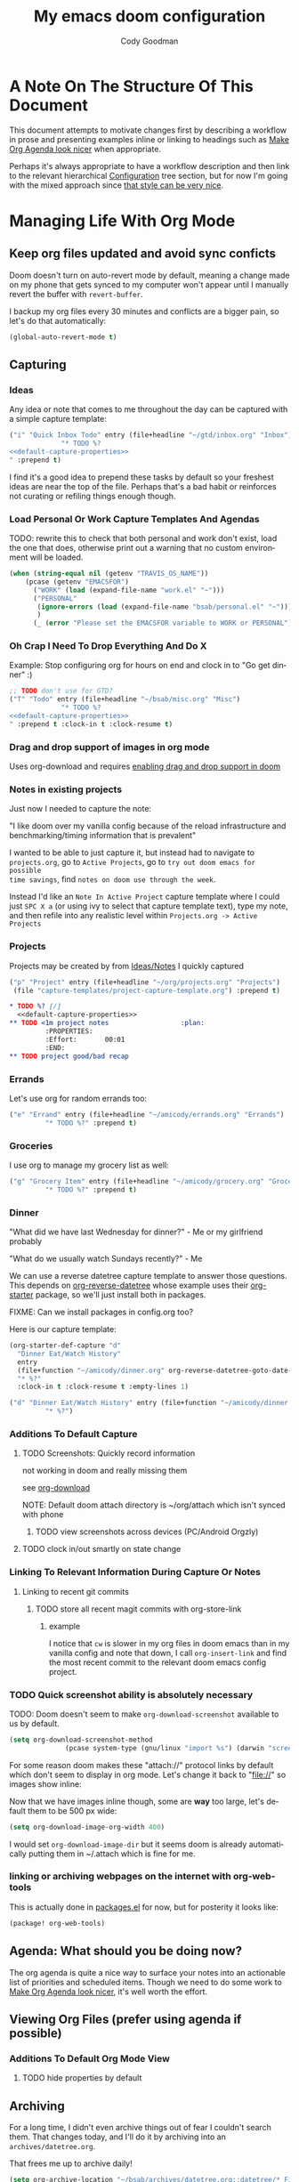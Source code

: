 :PROPERTIES:
:ID:       a3ba500f-c6c9-4173-8db9-8ad715f79405
:END:
#+TITLE: My emacs doom configuration
#+AUTHOR: Cody Goodman
#+EMAIL: cody@codygman.dev
#+LANGUAGE: en
#+STARTUP: inlineimages
#+PROPERTY: header-args :cache yes :results silent :padline no

* A Note On The Structure Of This Document
This document attempts to motivate changes first by describing a workflow in
prose and presenting examples inline or linking to headings such as [[id:a09cbdef-c018-45ff-af40-bdd78c0d7edd][Make Org
Agenda look nicer]] when appropriate.

Perhaps it's always appropriate  to have a workflow description and then link to
the relevant hierarchical [[id:bc892078-e21e-4f4e-885c-44c0ade78420][Configuration]] tree section, but for now I'm going
with the mixed approach since [[https://github.com/alhassy/emacs.d/blob/master/README.org#a-life-configuring-emacs][that style can be very nice]].
* Managing Life With Org Mode
** Keep org files updated and avoid sync conficts
Doom doesn't turn on auto-revert mode by default, meaning a change made on my
phone that gets synced to my computer won't appear until I manually revert the
buffer with =revert-buffer=.

I backup my org files every 30 minutes and conflicts are a bigger pain, so let's
do that automatically:

#+begin_src emacs-lisp :tangle yes
(global-auto-revert-mode t)
#+end_src
** Capturing
*** Ideas
:PROPERTIES:
:ID:       783fc72a-92d9-4ee1-9d58-9e77486cc544
:END:
Any idea or note that comes to me throughout the day can be captured with a
simple capture template:

#+begin_src emacs-lisp :noweb-ref simple-todo-capture-template :tangle no :noweb yes
("i" "Quick Inbox Todo" entry (file+headline "~/gtd/inbox.org" "Inbox")
             "* TODO %?
<<default-capture-properties>>
" :prepend t)
#+end_src

I find it's a good idea to prepend these tasks by default so your freshest ideas
are near the top of the file. Perhaps that's a bad habit or reinforces not
curating or refiling things enough though.
*** Load Personal Or Work Capture Templates And Agendas
TODO: rewrite this to check that both personal and work don't exist, load the one that does, otherwise print out a warning that no custom environment will be loaded.
#+begin_src emacs-lisp :tangle yes
(when (string-equal nil (getenv "TRAVIS_OS_NAME"))
    (pcase (getenv "EMACSFOR")
      ("WORK" (load (expand-file-name "work.el" "~")))
      ("PERSONAL"
       (ignore-errors (load (expand-file-name "bsab/personal.el" "~")))
       )
      (_ (error "Please set the EMACSFOR variable to WORK or PERSONAL"))))
#+end_src
*** Oh Crap I Need To Drop Everything And Do X

Example: Stop configuring org for hours on end and clock in to "Go get dinner" :)

#+begin_src emacs-lisp :noweb-ref simple-todo-clocking-capture-template :tangle no :noweb yes
;; TODO don't use for GTD?
("T" "Todo" entry (file+headline "~/bsab/misc.org" "Misc")
             "* TODO %?
<<default-capture-properties>>
" :prepend t :clock-in t :clock-resume t)
#+end_src
*** Drag and drop support of images in org mode
:PROPERTIES:
:ID:       2f6b5dea-987b-4153-8dbd-07954c5d4777
:END:
Uses org-download and requires [[file:init.el::(org +dragndrop) ; organize your plain life in plain text][enabling drag and drop support in doom]]
*** Notes in existing projects
Just now I needed to capture the note:

"I like doom over my vanilla config because of the reload infrastructure and
benchmarking/timing information that is prevalent"

I wanted to be able to just capture it, but instead had to navigate to
=projects.org=, go to =Active Projects=, go to =try out doom emacs for possible
time savings=, find =notes on doom use through the week=.

Instead I'd like an =Note In Active Project= capture template where I could just
=SPC X a= (or using ivy to select that capture template text), type my note, and
then refile into any realistic level within =Projects.org -> Active Projects=
*** Projects
Projects may be created by from [[id:783fc72a-92d9-4ee1-9d58-9e77486cc544][Ideas/Notes]] I quickly captured

#+begin_src emacs-lisp :noweb-ref project-capture-template :tangle no :noweb yes
("p" "Project" entry (file+headline "~/org/projects.org" "Projects")
 (file "capture-templates/project-capture-template.org") :prepend t)
#+end_src

#+begin_src org :tangle ~/bsab/capture-templates/project-capture-template.org :mkdirp yes :noweb yes
,* TODO %? [/]
  <<default-capture-properties>>
,** TODO <1m project notes                  :plan:
         :PROPERTIES:
         :Effort:       00:01
         :END:
,** TODO project good/bad recap
#+end_src
*** Errands
:PROPERTIES:
:ID:       b0892384-d742-4f66-a7eb-013ab39fb3e2
:END:
Let's use org for random errands too:

#+begin_src emacs-lisp :noweb-ref project-capture-template :tangle no :noweb yes
("e" "Errand" entry (file+headline "~/amicody/errands.org" "Errands")
         "* TODO %?" :prepend t)
#+end_src
*** Groceries
:PROPERTIES:
:ID:       4fd1e906-91c0-42f4-9d0b-367ee13d2814
:END:
I use org to manage my grocery list as well:

#+begin_src emacs-lisp :noweb-ref grocery-capture-template :tangle no :noweb yes
("g" "Grocery Item" entry (file+headline "~/amicody/grocery.org" "Groceries")
         "* TODO %?" :prepend t)
#+end_src
*** Dinner
:PROPERTIES:
:ID:       a80d9edf-dabd-4dde-b267-ae743a0e4d00
:END:
"What did we have last Wednesday for dinner?" - Me or my girlfriend probably

"What do we usually watch Sundays recently?" - Me

We can use a reverse datetree capture template to answer those questions. This
depends on [[https://github.com/akirak/org-reverse-datetree][org-reverse-datetree]] whose example uses their [[https://github.com/akirak/org-starter#installation][org-starter]] package, so
we'll just install both in packages.

FIXME: Can we install packages in config.org too?

Here is our capture template:

#+begin_src emacs-lisp :noweb-ref org-starter-dinner-capture-template-unused :tangle no :noweb yes
(org-starter-def-capture "d"
  "Dinner Eat/Watch History"
  entry
  (file+function "~/amicody/dinner.org" org-reverse-datetree-goto-date-in-file)
  "* %?"
  :clock-in t :clock-resume t :empty-lines 1)
#+end_src

#+begin_src emacs-lisp :noweb-ref dinner-history-capture-template :tangle no :noweb yes
("d" "Dinner Eat/Watch History" entry (file+function "~/amicody/dinner.org" org-reverse-datetree-goto-date-in-file)
         "* %?")
#+end_src
*** Additions To Default Capture
**** TODO Screenshots: Quickly record information
:PROPERTIES:
:ID:       b02315a9-91db-4a3a-a7d2-c9dadfec5f87
:END:
not working in doom and really missing them

see [[id:41a15340-e9ab-4722-88ea-5774020a5418][org-download]]

NOTE: Default doom attach directory is ~/org/attach which isn't synced with phone
***** TODO view screenshots across devices (PC/Android Orgzly)
**** TODO clock in/out smartly on state change
*** Linking To Relevant Information During Capture Or Notes
**** Linking to recent git commits
***** TODO store all recent magit commits with org-store-link
****** example
I notice that =cw= is slower in my org files in doom emacs than in my vanilla
config and note that down, I call =org-insert-link= and find the most recent
commit to the relevant doom emacs config project.
*** TODO Quick screenshot ability is absolutely necessary
TODO: Doom doesn't seem to make =org-download-screenshot= available to us by default.

#+begin_src emacs-lisp :tangle yes
(setq org-download-screenshot-method
              (pcase system-type (gnu/linux "import %s") (darwin "screencapture -i %s")))
#+end_src

For some reason doom makes these "attach://" protocol links by default which don't
seem to display in org mode. Let's change it back to "file://" so images show inline:

Now that we have images inline though, some are *way* too large, let's default
them to be 500 px wide:

#+begin_src emacs-lisp :tangle yes
(setq org-download-image-org-width 400)
#+end_src

I would set =org-download-image-dir= but it seems doom is already automatically
putting them in ~/.attach which is fine for me.
*** linking or archiving webpages on the internet with org-web-tools

This is actually done in [[file:packages.el::(package! org-web-tools)][packages.el]] for now, but for posterity it looks like:

#+begin_src emacs-lisp :tangle no
(package! org-web-tools)
#+end_src

** Agenda: What should you be doing now?
The org agenda is quite a nice way to surface your notes into an actionable list
of priorities and scheduled items. Though we need to do some work to [[id:a09cbdef-c018-45ff-af40-bdd78c0d7edd][Make Org
Agenda look nicer]], it's well worth the effort.
** Viewing Org Files (prefer using agenda if possible)
*** Additions To Default Org Mode View
**** TODO hide properties by default
** Archiving
For a long time, I didn't even archive things out of fear I couldn't search
them. That changes today, and I'll do it by archiving into an
=archives/datetree.org=.

That frees me up to archive daily!

#+begin_src emacs-lisp :tangle yes
(setq org-archive-location "~/bsab/archives/datetree.org::datetree/* Finished Tasks")
#+end_src

While we're at it, let's make sure =org-search-view= includes all of our
archives by using the magic =agenda-archives= symbol:

#+begin_src emacs-lisp :tangle yes
(setq org-agenda-text-search-extra-files (list 'agenda-archives))
#+end_src
** Clocking
I like to clock things sometimes to get an idea where my day went. Clocks in
doom seem to not be in the property drawer by default, so let's fix that:

#+begin_src emacs-lisp :tangle yes
(setq org-log-into-drawer t
      org-log-state-notes-into-drawer t)
#+end_src
** Resources
*** https://github.com/alhassy/emacs.d/blob/master/README.org
** Org-roam (experimental)
*** Org-mode version of [[https://roamresearch.com/][Roam: A note-taking tool for networked thought.]]
this only seems to work from [[file:packages.el::package! org-roam]] so disabling by not tangling for now
#+begin_src emacs-lisp :tangle no
(package! org-roam)
#+end_src

Want to put it in here by default, hopefully this works since above didn't:

#+begin_src emacs-lisp :tangle yes
(after! org-roam (setq org-roam-directory "~/ztd/org-roam"))
#+end_src
* Configuration
:PROPERTIES:
:ID:       bc892078-e21e-4f4e-885c-44c0ade78420
:END:
** Personal Information
:PROPERTIES:
:header-args: :noweb-ref personal-info
:END:
*** Set full name
#+BEGIN_SRC emacs-lisp :tangle yes
(setq user-full-name "Cody Goodman")
#+END_SRC
*** Set email address
#+BEGIN_SRC emacs-lisp :tangle yes
(setq user-mail-address "cody@codygman.dev")
#+END_SRC
** Spell checking
*** load my personal dictionary
#+begin_src emacs-lisp :tangle yes
(setq ispell-personal-dictionary "~/gtd/files/ispell/personal/ispell_english")
#+end_src
** Doom Core
Here I setup my config for the =doom-emacs= [[doom:core/][core]]
*** [[doom:core/core.el][Core]]
**** Use =jf= instead of default doom =jk=
#+BEGIN_SRC emacs-lisp :tangle yes
(setq-default evil-escape-key-sequence "jf")
#+END_SRC
**** disable line numbers
#+begin_src emacs-lisp :tangle yes
(setq display-line-numbers-type nil)
#+end_src
** Doom Visual
*** font
#+begin_src emacs-lisp :tangle yes
(setq doom-font (font-spec :family "Source Code Pro" :size 17))
#+end_src
** Org Mode
*** start after org macro
:PROPERTIES:
:ID:       0c10ce60-0d6a-4317-9469-cf7f45651a84
:END:
#+begin_src emacs-lisp :tangle yes
(after! org
#+end_src
*** Enable linking with org uuid
#+begin_src emacs-lisp :tangle yes
(require 'org-id)
(setq org-id-link-to-org-use-id t)
#+end_src
*** org capture templates
:PROPERTIES:
:ID:       95e44ec7-c44b-4444-8b92-754330024e3e
:END:
#+begin_src emacs-lisp :tangle yes :noweb yes
(setq org-capture-templates
      '(
<<simple-todo-capture-template>>
<<project-capture-template>>
<<simple-todo-clocking-capture-template>>
<<grocery-capture-template>>
<<dinner-history-capture-template>>
        ))
#+end_src
*** default org capture heading properties
#+name: default-capture-properties
#+begin_src text
:PROPERTIES:
:ID:       %(org-id-uuid)
:CREATED: %U
:END:
#+end_src
*** basics
**** Here is where my org files live
#+begin_src emacs-lisp
(setq org-directory "~/gtd")
(setq org-agenda-files '("~/gtd" "~/amicody"))
#+end_src
**** These are my todo states
#+name: set-org-todo-keywords
#+begin_src emacs-lisp
  (setq org-todo-keywords
        '((sequence "TODO(t)" "STRT(s)" "IN-PROGRESS(i)" "NEXT(n)" "WAIT(w@/!)" "|" "DONE(d!)" "KILL(k@)")))
#+end_src
*** org-attach
Org attach is required to make [[id:2f6b5dea-987b-4153-8dbd-07954c5d4777][Drag and drop support of images in org mode]] work
#+begin_src emacs-lisp
(after! org-attach
  ;; (setq org-attach-id-dir "~/gtd/.attach")
  (setq org-attach-id-dir "/home/demo/gtd/.attach")
  )
#+end_src
*** org agenda
**** Use Org Super Agenda
#+begin_src emacs-lisp :tangle no :eval no
(setq org-super-agenda-header-map (make-sparse-keymap)) ;; don't break evil on org-super-agenda headings, see https://github.com/alphapapa/org-super-agenda/issues/50
(org-super-agenda-mode t)
(after! org-agenda (setq org-agenda-custom-commands
                         '(("d" "Dashboard"
                            (
                             (agenda ""
                              (
                               (org-agenda-overriding-header "Dashboard")
                               (org-agenda-span 'day)
                               (org-agenda-start-day (org-today))
                               (org-agenda-current-span 'day)
                               (org-super-agenda-groups
                                '(
                                  (:and (:scheduled today :habit t) :order 2  :name "Habits Today")
                                  (:name "Schedule" :time-grid t :order 3)
                                  (:name "Scheduled Earlier"
                                         :scheduled past
                                         :order 10
                                         )
                                  (:name "Must Do Today"
                                         :and (:deadline today :priority "A")
                                         :deadline today
                                         :and (:deadline past :priority "A")
                                         :and (:scheduled t :priority "A")
                                         :and (:scheduled past :priority "A")
                                         :deadline past
                                         :order 1
                                         )

                                  ;; dialy10m review not matching :/
                                  (:name "Daily 10m Review"
                                         :and (:habit t :regexp  "review")
                                         :order 0
                                         )
                                  (:log t :order 20)

                                  ))))

                             ))))

  )
#+end_src
**** Make Org Agenda look nicer
:PROPERTIES:
:ID:       a09cbdef-c018-45ff-af40-bdd78c0d7edd
:END:
***** remove =Scheduled: = text in front of org agenda items
It just takes up valuable space and doesn't have a use
#+begin_src emacs-lisp
(setq org-agenda-scheduled-leaders '("" ""))
#+end_src
*** end after org macro
#+begin_src emacs-lisp
)
#+end_src

*** dired
**** make sorting easy (see https://gitlab.com/xuhdev/dired-quick-sort)
#+begin_src emacs-lisp :tangle no :eval no
;; this is breaking things
(after! dired (dired-quick-sort-setup)) ;; don't think this works
#+end_src
